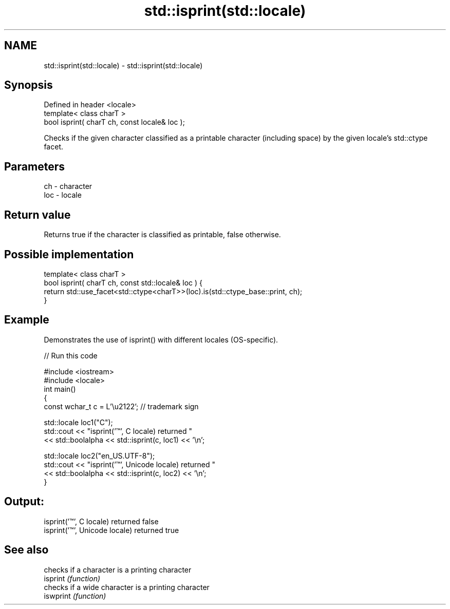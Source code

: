 .TH std::isprint(std::locale) 3 "2020.03.24" "http://cppreference.com" "C++ Standard Libary"
.SH NAME
std::isprint(std::locale) \- std::isprint(std::locale)

.SH Synopsis

  Defined in header <locale>
  template< class charT >
  bool isprint( charT ch, const locale& loc );

  Checks if the given character classified as a printable character (including space) by the given locale's std::ctype facet.

.SH Parameters


  ch  - character
  loc - locale


.SH Return value

  Returns true if the character is classified as printable, false otherwise.

.SH Possible implementation



    template< class charT >
    bool isprint( charT ch, const std::locale& loc ) {
        return std::use_facet<std::ctype<charT>>(loc).is(std::ctype_base::print, ch);
    }



.SH Example

  Demonstrates the use of isprint() with different locales (OS-specific).
  
// Run this code

    #include <iostream>
    #include <locale>
    int main()
    {
        const wchar_t c = L'\\u2122'; // trademark sign

        std::locale loc1("C");
        std::cout << "isprint('™', C locale) returned "
                   << std::boolalpha << std::isprint(c, loc1) << '\\n';

        std::locale loc2("en_US.UTF-8");
        std::cout << "isprint('™', Unicode locale) returned "
                  << std::boolalpha << std::isprint(c, loc2) << '\\n';
    }

.SH Output:

    isprint('™', C locale) returned false
    isprint('™', Unicode locale) returned true


.SH See also


           checks if a character is a printing character
  isprint  \fI(function)\fP
           checks if a wide character is a printing character
  iswprint \fI(function)\fP




